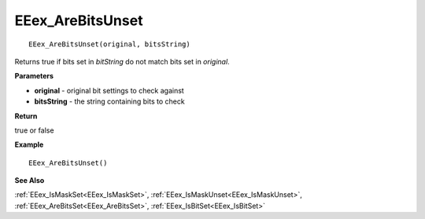 .. _EEex_AreBitsUnset:

===================================
EEex_AreBitsUnset 
===================================

::

   EEex_AreBitsUnset(original, bitsString)

Returns true if bits set in *bitString* do not match bits set in *original*. 

**Parameters**

* **original** - original bit settings to check against
* **bitsString** - the string containing bits to check

**Return**

true or false

**Example**

::

   EEex_AreBitsUnset()

**See Also**

:ref:`EEex_IsMaskSet<EEex_IsMaskSet>`, :ref:`EEex_IsMaskUnset<EEex_IsMaskUnset>`, :ref:`EEex_AreBitsSet<EEex_AreBitsSet>`, :ref:`EEex_IsBitSet<EEex_IsBitSet>`

